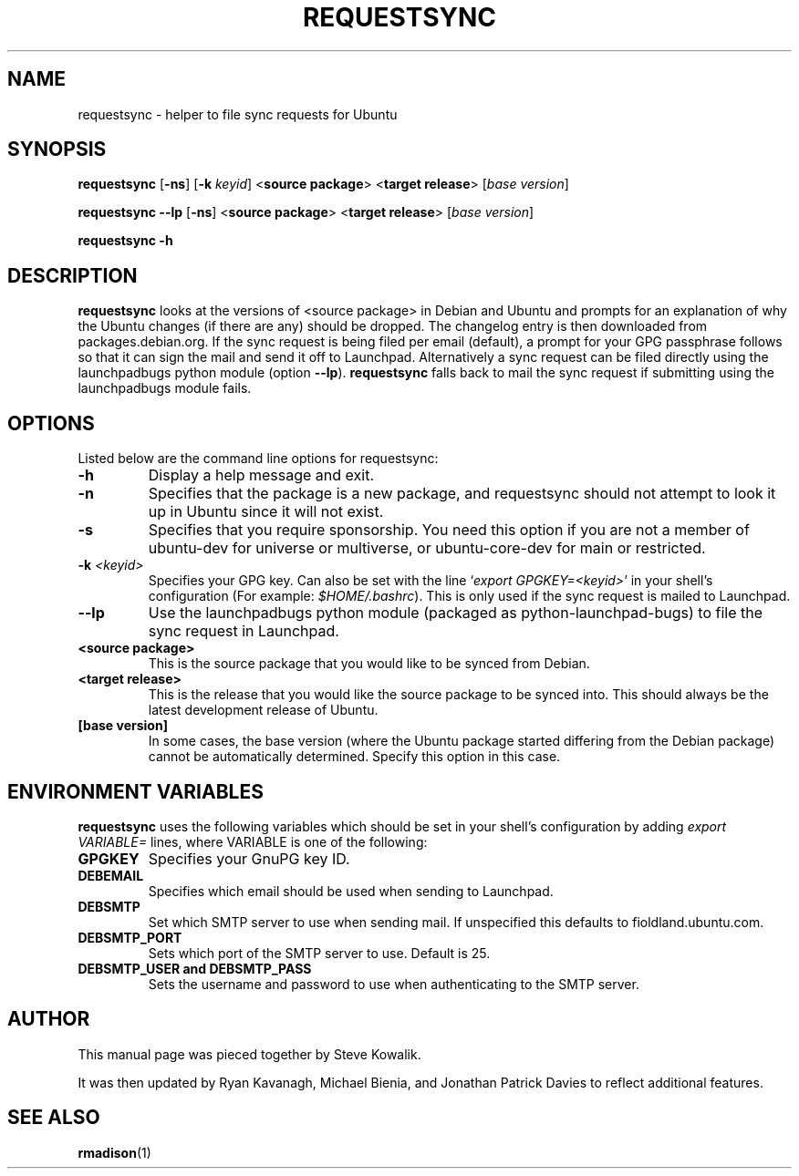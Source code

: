 .TH REQUESTSYNC "1" "19 January 2008" "ubuntu-dev-tools"
.SH NAME
requestsync \- helper to file sync requests for Ubuntu
.SH SYNOPSIS
.B requestsync\fR [\fB\-ns\fR] [\fB\-k \fIkeyid\fR] <\fBsource package\fR> <\fBtarget release\fR> [\fIbase version\fR]

.B requestsync \-\-lp\fR [\fB\-ns\fR] <\fBsource package\fR> <\fBtarget release\fR> [\fIbase version\fR]

.B requestsync \-h
.SH DESCRIPTION
.PP 
\fBrequestsync\fR looks at the versions of <source package> in Debian and
Ubuntu and prompts for an explanation of why the Ubuntu changes (if there
are any) should be dropped.
The changelog entry is then downloaded from packages.debian.org. If the sync
request is being filed per email (default), a prompt for your GPG passphrase
follows so that it can sign the mail and send it off to Launchpad.
Alternatively a sync request can be filed directly using the launchpadbugs
python module (option \fB\-\-lp\fR). \fBrequestsync\fR falls back to mail
the sync request if submitting using the launchpadbugs module fails.
.SH OPTIONS
.PP
Listed below are the command line options for requestsync:
.TP
.B \-h
Display a help message and exit.
.TP
.B \-n
Specifies that the package is a new package, and requestsync should not
attempt to look it up in Ubuntu since it will not exist.
.TP
.B \-s
Specifies that you require sponsorship.
You need this option if you are not a member of ubuntu-dev for universe or
multiverse, or ubuntu-core-dev for main or restricted.
.TP
.B \-k \fI<keyid>\fR
Specifies your GPG key.
Can also be set with the line `\fIexport GPGKEY=<keyid>\fR' in your shell's
configuration (For example: \fI$HOME/.bashrc\fR).
This is only used if the sync request is mailed to Launchpad.
.TP
.B \-\-lp
Use the launchpadbugs python module (packaged as python-launchpad-bugs) to
file the sync request in Launchpad.
.TP
.B <source package>
This is the source package that you would like to be synced from Debian.
.TP
.B <target release>
This is the release that you would like the source package to be synced
into.
This should always be the latest development release of Ubuntu.
.TP
.B [base version]
In some cases, the base version (where the Ubuntu package started differing
from the Debian package) cannot be automatically determined.
Specify this option in this case.

.SH ENVIRONMENT VARIABLES
.PP
\fBrequestsync\fR uses the following variables which should be set in your
shell's configuration by adding \fIexport VARIABLE=\fR lines, where VARIABLE is
one of the following:

.TP
.B GPGKEY
Specifies your GnuPG key ID.
.TP
.B DEBEMAIL
Specifies which email should be used when sending to Launchpad.
.TP
.B DEBSMTP
Set which SMTP server to use when sending mail. If unspecified this defaults to
fioldland.ubuntu.com.
.TP
.B DEBSMTP_PORT
Sets which port of the SMTP server to use. Default is 25.
.TP
.B DEBSMTP_USER and DEBSMTP_PASS
Sets the username and password to use when authenticating to the SMTP server.

.SH AUTHOR
.PP
This manual page was pieced together by Steve Kowalik.

It was then updated by Ryan Kavanagh, Michael Bienia, and Jonathan Patrick
Davies to reflect additional features.
.SH SEE ALSO 
.PP 
.BR rmadison (1)
